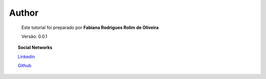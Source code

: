 Author
======

	Este tutorial foi preparado por **Fabiana Rodrigues Rolim de Oliveira**

	Versão: 0.0.1


.. topic:: Social Networks

    
    `Linkedin <https://www.linkedin.com/in/fabianarroliveira/>`_

    `Github <https://github.com/faahbih/>`_